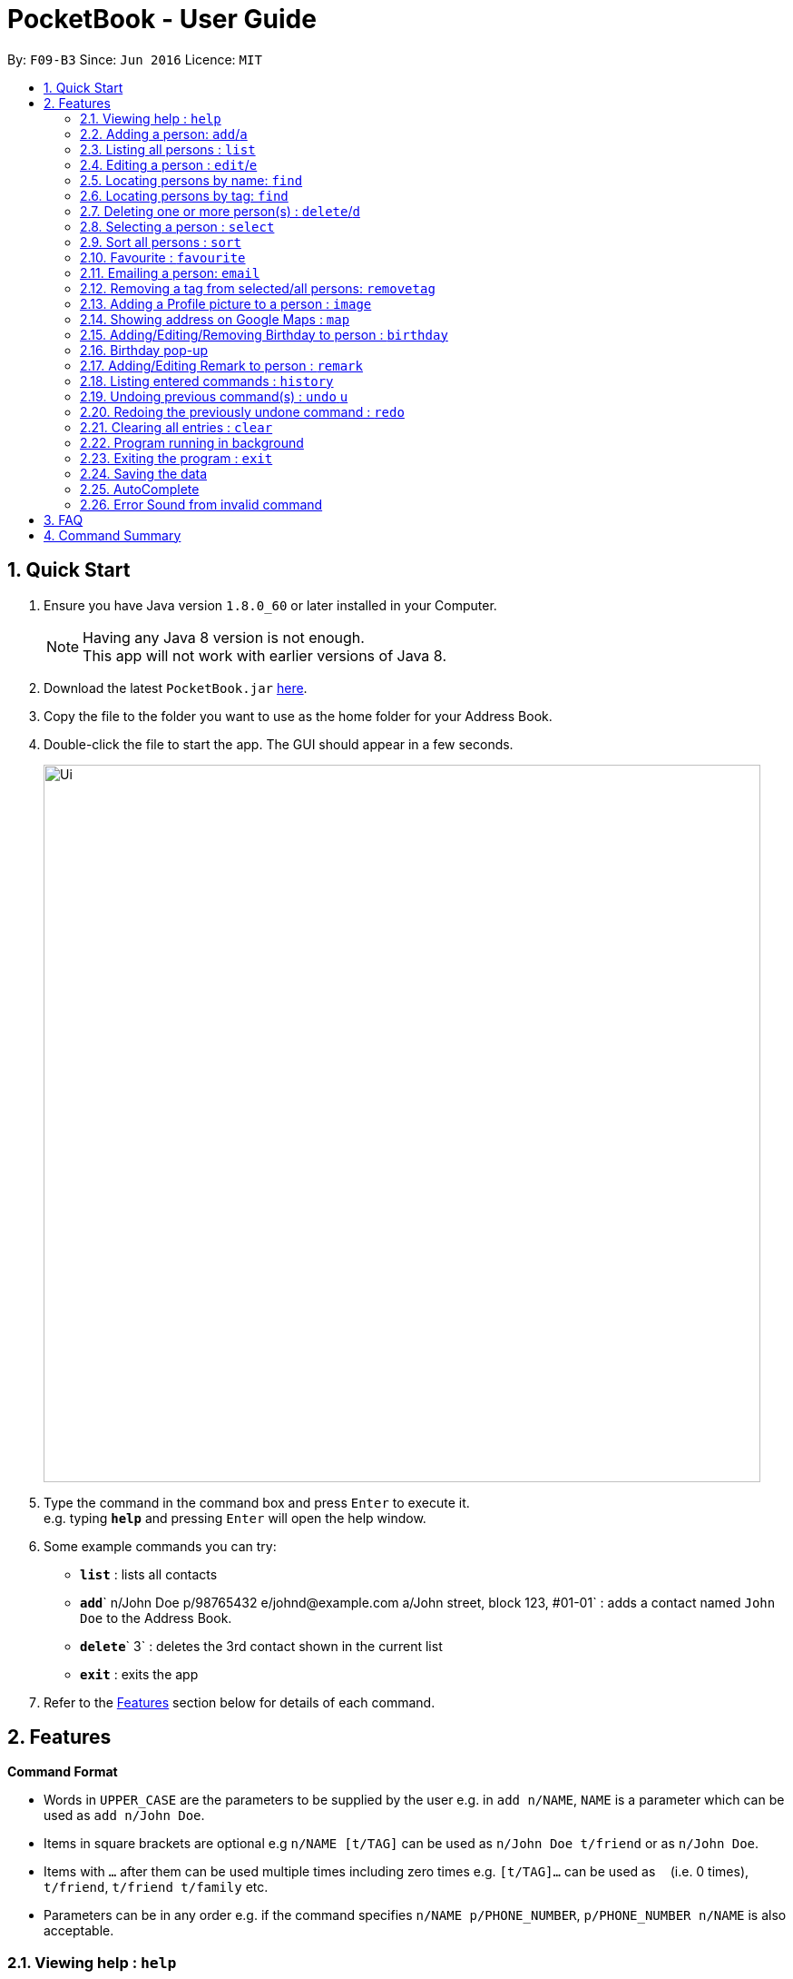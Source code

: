 ﻿
= PocketBook - User Guide
:toc:
:toc-title:
:toc-placement: preamble
:sectnums:
:imagesDir: images
:stylesDir: stylesheets
:experimental:
ifdef::env-github[]
:tip-caption: :bulb:
:note-caption: :information_source:
endif::[]
:repoURL: https://github.com/CS2103AUG2017-F09-B3/main

By: `F09-B3`      Since: `Jun 2016`      Licence: `MIT`

== Quick Start

.  Ensure you have Java version `1.8.0_60` or later installed in your Computer.
+
[NOTE]
Having any Java 8 version is not enough. +
This app will not work with earlier versions of Java 8.
+
.  Download the latest `PocketBook.jar` link:{repoURL}/releases[here].
.  Copy the file to the folder you want to use as the home folder for your Address Book.
.  Double-click the file to start the app. The GUI should appear in a few seconds.
+
image::Ui.png[width="790"]
+
.  Type the command in the command box and press kbd:[Enter] to execute it. +
e.g. typing *`help`* and pressing kbd:[Enter] will open the help window.
.  Some example commands you can try:

* *`list`* : lists all contacts
* **`add`**` n/John Doe p/98765432 e/johnd@example.com a/John street, block 123, #01-01` : adds a contact named `John Doe` to the Address Book.
* **`delete`**` 3` : deletes the 3rd contact shown in the current list
* *`exit`* : exits the app

.  Refer to the link:#features[Features] section below for details of each command.

== Features

====
*Command Format*

* Words in `UPPER_CASE` are the parameters to be supplied by the user e.g. in `add n/NAME`, `NAME` is a parameter which can be used as `add n/John Doe`.
* Items in square brackets are optional e.g `n/NAME [t/TAG]` can be used as `n/John Doe t/friend` or as `n/John Doe`.
* Items with `…`​ after them can be used multiple times including zero times e.g. `[t/TAG]...` can be used as `{nbsp}` (i.e. 0 times), `t/friend`, `t/friend t/family` etc.
* Parameters can be in any order e.g. if the command specifies `n/NAME p/PHONE_NUMBER`, `p/PHONE_NUMBER n/NAME` is also acceptable.
====

=== Viewing help : `help`

Format: `help`

// tag::add[]
=== Adding a person: `add`/`a`

Adds a person to the address book +
Format: `add n/NAME p/PHONE_NUMBER e/EMAIL a/ADDRESS [t/TAG]... r/REMARK b/BIRTHDAY` +
Alternative Format : `add NAME, BLOCK STREET UNIT PHONENUMBER EMAIL BIRTHDAY`

[TIP]
A person can have any number of tags (including 0) +
For alternative format, name needs to be the first field followed by `,`. The rest do not need to be in any order. +
Fields have to follow these formats: +
Block : Block (1 to 3 digits). Example : Block 1, Block 11, Block 111 +
Unit : #(1 to 2 digits)-(1-3 digits)(Optional:Character). Example: #01-111B +
Street : (1 Word) street (1 to 2 digits). Example : Jurong Street 11 +
Number : (8 digits). Example: ,11111111, or 11111111 +
Email : (1 alphanumericword)@(1 alphanumericword).(1 alphanumericword). Example: Jason@example.com +
(Optional) Postal Code: singapore (6digits). Example :Singapore 655900 +
(Optional) Birthday: (1 to 2 digit)-(1 to 2 digit)-(4digit). Birthday shouldnt be in the future and has to be a valid date. Example : 12-12-2012

Examples:

* `add n/John Doe p/98765432 e/johnd@example.com a/John street, block 123, #01-01 r/Handsome b/11-11-2011`
* `add n/Betsy Crowe t/friend e/betsycrowe@example.com a/Newgate Prison p/1234567 t/criminal r/Swimmer b/ 9-9-2012`
* `a n/Donald Pua t/friend e/donana@example.com a/Porsche street p/3153357 t/cleaner`
* `add Jason, Block 111 jurong street 55 #01-111 92008822 jason@example.com 11-11-2011`
* `add Dexter,jurong street 15 Block 12 #01-111 singapore 666999 92008822 jason@example.com 92008822 11-11-2011`

// end::add[]

=== Listing all persons : `list`

Shows a list of all persons in the address book. +
Format: `list`/`l`

=== Editing a person : `edit`/`e`

Edits an existing person in the address book. +
Format: `edit INDEX [n/NAME] [p/PHONE] [e/EMAIL] [a/ADDRESS] [t/TAG]...` +
	`e INDEX [n/NAME] [p/PHONE] [e/EMAIL] [a/ADDRESS] [t/TAG]...`

****
* Edits the person at the specified `INDEX`. The index refers to the index number shown in the last person listing. The index *must be a positive integer* 1, 2, 3, ...
* At least one of the optional fields must be provided.
* Existing values will be updated to the input values.
* When editing tags, the existing tags of the person will be removed i.e adding of tags is not cumulative.
* You can remove all the person's tags by typing `t/` without specifying any tags after it.
****

Examples:

* `edit 1 p/91234567 e/johndoe@example.com` +
Edits the phone number and email address of the 1st person to be `91234567` and `johndoe@example.com` respectively.
* `edit 2 n/Betsy Crower t/` +
Edits the name of the 2nd person to be `Betsy Crower` and clears all existing tags.
* `e 2 n/Donald Pua t/` +
Edits the name of the 2nd person to be `Donald Pua` and clears all existing tags.

=== Locating persons by name: `find`

Finds persons whose names contain any of the given keywords. +
Format: `find KEYWORD [MORE_KEYWORDS]`

****
* The search is case insensitive. e.g `hans` will match `Hans`
* The order of the keywords does not matter. e.g. `Hans Bo` will match `Bo Hans`
* Only the name is searched.
* Only full words will be matched e.g. `Han` will not match `Hans`
* Persons matching at least one keyword will be returned (i.e. `OR` search). e.g. `Hans Bo` will return `Hans Gruber`, `Bo Yang`
* The command cannot search by both tag and name simultaneously, e.g. `find John t\enemies` is invalid
****

Examples:

* `find John` +
Returns `john` and `John Doe`
* `find Betsy Tim John` +
Returns any person having names `Betsy`, `Tim`, or `John`
* `f Alpha Bravo Charlie` +
Returns any person having names `Alpha`, `Bravo`, or `Charlie`

// tag::findbytag[]
=== Locating persons by tag: `find`

Finds all persons who are members of a specified tag. +
Format: `find t/KEYWORD`

****
* The search is case insensitive. e.g `friends` will match `Friends`
* Only full words will be matched e.g. `Han` will not match `Hans`
* Only one tag may be searched for at a time e.g. `find t/friends t/colleagues` is invalid
* The command cannot search by both tag and name simultaneously, e.g. `find John t/enemies` is invalid
****

Examples:

* `find t/enemies`
Returns all persons in the tag `enemies`
// end::findbytag[]

// tag::delete[]
=== Deleting one or more person(s) : `delete`/`d`

Deletes the specified person(s) from the address book. +
Format: `delete INDEX...` `d INDEX...`

****
* Deletes the person at the specified `INDEX(ES)`.
* The index(es) refers to the index numbers shown in the most recent listing.
* The index(es) *must be a positive integers* 1, 2, 3, ...
****

Examples:

* `list` +
`delete 2` +
Deletes the 2nd person in the address book.

* `find Betsy` +
`delete 1 2 3` +
Deletes the 1st, 2nd and 3rd persons in the results of the `find Betsy` command.

* `find` +
`d 3` +
Deletes the 3rd person in the results of the `find` command.
// end::delete[]

=== Selecting a person : `select`

Selects the person identified by the index number used in the last person listing. +
Format: `select INDEX`
	`s INDEX`
****
* Selects the person and loads the Google search page the person at the specified `INDEX`.
* The index refers to the index number shown in the most recent listing.
* The index *must be a positive integer* `1, 2, 3, ...`
****

Examples:

* `list` +
`select 2` +
Selects the 2nd person in the address book.
* `find Betsy` +
`select 1` +
Selects the 1st person in the results of the `find` command.
* `find Donald` +
`s 1` +
Selects the 1st person in the results of the `find` command.

// tag::sort[]
=== Sort all persons : `sort`

Sort all the persons according to their names in alphabetical order. +
Format: `sort ARGUMENT`
****
* Sorts the storage list of all persons in ascending order
* Valid Arguments are:
** `name` (alt: `n`)
** `number` (alt: `num`, `no`)
** `address` (alt: `addr`, `add`, `a`)
** `email` (alt: `e`)
** `remark` (alt: `r`)
** `birthday` (alt: `bday`, `b`)
** `numtimessearched` (alt: `timessearched`, `numsearches`, `searches`, `s`)
* Arguments are case insensitive, e.g. valid examples include `NamE`, `NuMbEr`, `AddResS`, `EmAIL`, `REMARK`, `BiRtHDAY`
****

Examples:

* `sort NaMe` +
Sorts all the persons by name in alphabetical order.
* `sort address` +
Sorts all the persons by address in alphabetical order.
* `sort number` +
Sorts all the persons by number in alphabetical order.
* `sort email` +
Sorts all the persons by email in alphabetical order.
* `sort remark` +
Sorts all the persons by remark in alphabetical order.
* `sort birthday` +
Sorts all the persons by birthday in alphabetical order.
* `sort numtimessearched` +
Sorts all the persons by the number of times they have been searched for with `find`.
* `sort favourite` +
Sorts all the persons by favourite in alphabetical order.

// end::sort[]

// tag::favourite[]

=== Favourite : `favourite`

Favourite a person selected by index by highlighting their name in a red box. +
Format: `favourite INDEX`
****
* Favourite a selected person by given index
* The index refers to the index number shown in the most recent listing.
* The index *must be a positive integer* `1, 2, 3, ...`
****

Examples:

* `favourite 1` +
Favourite the person with index 1 in list.
* `favourite 2` +
Favourite the person with index 2 in list.

// end::favourite[]


// tag::email[]

=== Emailing a person: `email`

Email the specified person from the address book. +
Format: `email INDEX, SUBJECT, BODY`

****
* Email the person at the specified `INDEX`.
* The index(es) refers to the index numbers shown in the most recent listing.
* The index(es) *must be a positive integers* 1, 2, 3, ...
* Email will be sent using our team's Gmail account.
* An internet connection is needed.
* Subject and Body message should not contain any `,`.
****

Examples:

* `list` +
`email 2, this is my subject message, this is my body message` +
Emails the 2nd person in the address book list with "this is my subject" as subject and +
"this is my body message" as the body message.

// end::email[]

// tag::removetag[]
=== Removing a tag from selected/all persons: `removetag`

Removes the tag that you have entered from specified/all persons. +
Format: `removetag [INDEX] TAG`

****
* If INDEX is specified, delete TAG from specified person.
* Else, finds and removes that tag from all persons.
* The tag refers to the tag shown with users
* The tag *must be a valid tag that is already in the addressbook*
****

Examples:

* `removetag friends` +

Removes the tag `friends` from all persons
* `removetag 1 NUS` +
Removes the tag `NUS` from first person
// end::removetag[]

// tag::image[]
=== Adding a Profile picture to a person : `image`

Opens a file browser for you to choose which picture you would like to add as a profile picture to the selected person or removes the profile picture of the selected person. +
Format: `image INDEX` `image INDEX remove`

****
* Opens a window to choose a profile picture for the selected person.
* The index refers to the index number shown in the most recent listing.
* The index *must be a positive integer* `1, 2, 3, ...`
****

Examples:

* `image 1` +
Opens a window for user to choose picture for 1st person in list.

* `image 1 remove` +
Removes profile picture from the selected person and sets default picture.
// end::image[]

// tag::map[]
=== Showing address on Google Maps : `map`

Shows a person's address on Google Maps on pop-up browser. +
Format: `map INDEX`

****
* Selects the person and loads the Google Maps page of the person's address at the specified `INDEX`.
* The index refers to the index number shown in the most recent listing.
* The index *must be a positive integer* `1, 2, 3, ...`
****

Examples:

* `map 1` +
Pop-up shows the first person's address on Google Maps
// end::map[]

// tag::birthday[]
=== Adding/Editing/Removing Birthday to person : `birthday`

Adds/edits/removes selected person's birthday +
Format: `birthday INDEX DATE` `birthday INDEX remove`

****
* Adds/Edits/Removes the birthday of person at the specified `INDEX`.
* The index refers to the index numbers shown in the most recent listing.
* The index *must be a positive integers* 1, 2, 3, ...
* The date refers to the birthday to be added/edited to person.
* The date must follow the format DD-MM-YYYY (DD = Day, MM = Month, YYYY = Year)
****

Examples:

* `birthday 2 03-03-2003` +
Adds/Edits the birthday of the 2nd person in the address book.
* `birthday 3 remove` +
Removes the birthday of the 3rd person in the address book.

=== Birthday pop-up

When you first start the app, the app will check through all the birthdays of your contacts and notify you if there
are any birthdays on that day.

// end::birthday[]

// tag::remark[]

=== Adding/Editing Remark to person : `remark`

Adds or edits selected person's remark +
Format: `remark INDEX /rMessage`

****
* Adds/Edits the remark of person at the specified `INDEX`.
* The index refers to the index numbers shown in the most recent listing.
* The index *must be a positive integers* 1, 2, 3, ...
****

Examples:

* `remark 2 /rsmartest guy in the class` +
Adds/Edits the remark of the 2nd person in the address book.

// end::remark[]

=== Listing entered commands : `history`

Lists all the commands that you have entered in reverse chronological order. +
Format: `history`
	`h`
[NOTE]
====
Pressing the kbd:[&uarr;] and kbd:[&darr;] arrows will display the previous and next input respectively in the command box.
====

// tag::undoredo[]

=== Undoing previous command(s) : `undo` `u`

Restores the address book to the state before the previous _undoable_ command was executed. +
Format: `undo`
	`u`
	`undo (NUMBER)`
	`u (NUMBER)`
[NOTE]
====
Undoable commands: those commands that modify the address book's content (`add`, `delete`, `edit`, `clear`,`image`, `sort`, `favourite`, `birthday`, `remark`, `map`, `removeTag`).
====

Examples:

* `delete 1` +
`list` +
`undo` (reverses the `delete 1` command) +

* `delete 1` +
`sort name` +
`undo 2` (reverses the `delete 1` and `sort name`command) +

* `select 1` +
`list` +
`undo` +
The `undo` command fails as there are no undoable commands executed previously.

* `delete 1` +
`clear` +
`undo 1` (reverses the `clear` command) +
`u` (reverses the `delete 1` command) +

=== Redoing the previously undone command : `redo`

Reverses the most recent `undo` command. +
Format: `redo`
	`redo (NUMBER)`
	`r`
	`r (NUMBER)`

Examples:

* `delete 1` + `sort number`
`undo` (reverses the `sort number` command) +
`undo` (reverses the `delete 1` command) +
`redo 2` (reapplies the `delete 1` and `sort number` command)

* `delete 1` +
`undo` (reverses the `delete 1` command) +
`redo` (reapplies the `delete 1` command) +

* `delete 1` +
`r` +
The `redo` command fails as there are no `undo` commands executed previously.

* `delete 1` +
`clear` +
`undo` (reverses the `clear` command) +
`undo` (reverses the `delete 1` command) +
`redo` (reapplies the `delete 1` command) +
`redo` (reapplies the `clear` command) +

// end::undoredo[]

=== Clearing all entries : `clear`

Clears all entries from the address book. +
Format: `clear`
	`c`

// tag::background[]
=== Program running in background

Closing the app will reduce the app to the background instead of closing it. +
To open/close the app window, double click on the app icon in the system tray. +
To exit the app fully, +

* Enter the `exit` command or +
* Go to File menu and press Exit or +
* Right click on the icon in system tray and press Exit.

// end::background[]

=== Exiting the program : `exit`

Exits the program. +
Format: `exit`

Alternatively, you may right-click on the icon in your system tray to show the menu
and press `Exit`.

=== Saving the data

Address book data are saved in the hard disk automatically after any command that changes the data. +
There is no need to save manually.

// tag::autocomplete[]

=== AutoComplete

A drop-down list of valid input prompts are filtered as when user types a command.
Users can navigate between the filtered command with the kbd:[&uarr;] kbd:[&darr;]arrow keys.
All valid commands will be saved and updated in the storage, expanding the list of recommended inputs for the user.
Autocomplete data are saved in the XML automatically after any valid new command that user uses. +
There is no need to save manually. A new empty Autcomplete.xml file will be created if deleted.

// end::autocomplete[]

// tag::errorsound[]

=== Error Sound from invalid command

Error beep sound will be played from ErrorSound.mp3 file every time an invalid command is entered by the user.
Sound will be played whenever an invalid command triggers ParseException or CommandException

// end::errorsound[]

== FAQ

*Q*: How do I transfer my data to another Computer? +
*A*: Install the app in the other computer and overwrite the empty data file it creates with the file that contains the data of your previous Address Book folder.

== Command Summary

* *Add* `add n/NAME p/PHONE_NUMBER e/EMAIL a/ADDRESS [t/TAG]...` +
e.g. `add n/James Ho p/22224444 e/jamesho@example.com a/123, Clementi Rd, 1234665 t/friend t/colleague`
* *Add* `add NAME, BLOCK STREET UNIT PHONENUMBER EMAIL BIRTHDAY` +
e.g. `add Jason, Block 11 Jurong Street 88 #01-11 22224444 jassie@example.com 12-09-1994`
* *Birthday* : `birthday INDEX` `birthday INDEX remove` +
e.g. `birthday 5` +
e.g. `birthday 3 remove`
* *Clear* : `clear`
* *Delete* : `delete INDEX(ES)` +
e.g. `delete 3` +
e.g. `delete 3 5`
* *Edit* : `edit INDEX [n/NAME] [p/PHONE_NUMBER] [e/EMAIL] [a/ADDRESS] [t/TAG]...` +
e.g. `edit 2 n/James Lee e/jameslee@example.com`
* *Email* : `email INDEX, Subject, Body`
e.g. `email 2, this is my subject, this is my body message`
* *Favourite* : `favourite (Optional:NUMBER)`
e.g. `favourite 1`
* *Find* : `find (KEYWORD [MORE_KEYWORDS] | t\KEYWORD)` +
e.g. `find James Jake` +
e.g. `find t/friends`
* *Help* : `help`
* *History* : `history`
* *Image* : `image INDEX` `image INDEX remove` +
e.g. `image 3` +
e.g. `image 4 remove`
* *List* : `list`
* *Map* : `map INDEX` +
e.g. `map 2`
* *Redo* : `redo (Optional:NUMBER)`
e.g. `Redo 2`
* *Remark* : `remark INDEX, r/MESSAGE`
e.g. `Remark 2, r/remark`
* *RemoveTag* : `removetag TAG` +
e.g. `removetag friends`
* *Select* : `select INDEX` +
e.g.`select 2`
* *Sort* `sort name` + `sort number` + `sort address` + `sort email` + `sort remark` + `sort birthday` + `sort favourite`
* *Undo* : `undo (Optional:NUMBER)`
e.g. `Undo 2`

